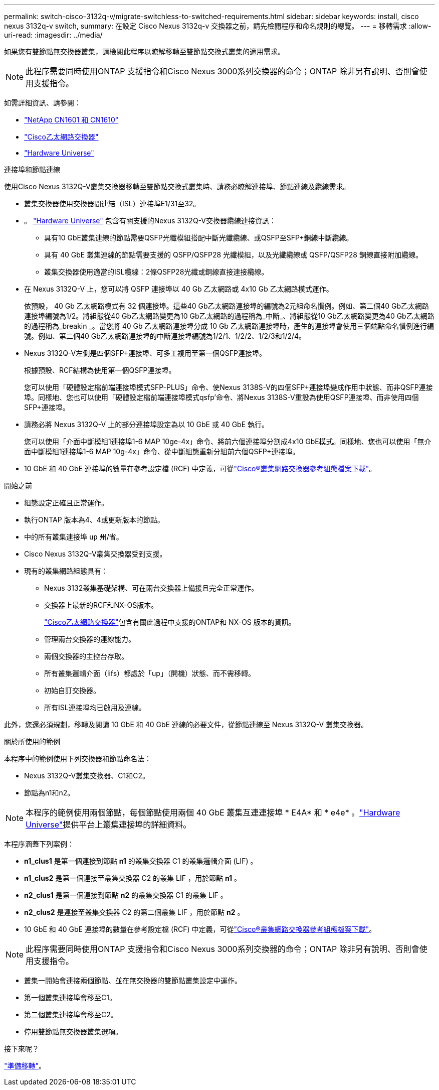 ---
permalink: switch-cisco-3132q-v/migrate-switchless-to-switched-requirements.html 
sidebar: sidebar 
keywords: install, cisco nexus 3132q-v switch, 
summary: 在設定 Cisco Nexus 3132q-v 交換器之前，請先檢閱程序和命名規則的總覽。 
---
= 移轉需求
:allow-uri-read: 
:imagesdir: ../media/


[role="lead"]
如果您有雙節點無交換器叢集，請檢閱此程序以瞭解移轉至雙節點交換式叢集的適用需求。

[NOTE]
====
此程序需要同時使用ONTAP 支援指令和Cisco Nexus 3000系列交換器的命令；ONTAP 除非另有說明、否則會使用支援指令。

====
如需詳細資訊、請參閱：

* link:https://mysupport.netapp.com/site/products/all/details/netapp-cluster-switches/docs-tab["NetApp CN1601 和 CN1610"^]
* link:https://mysupport.netapp.com/site/info/cisco-ethernet-switch["Cisco乙太網路交換器"^]
* link:http://hwu.netapp.com["Hardware Universe"^]


.連接埠和節點連線
使用Cisco Nexus 3132Q-V叢集交換器移轉至雙節點交換式叢集時、請務必瞭解連接埠、節點連線及纜線需求。

* 叢集交換器使用交換器間連結（ISL）連接埠E1/31至32。
* 。 link:https://hwu.netapp.com/["Hardware Universe"^] 包含有關支援的Nexus 3132Q-V交換器纜線連接資訊：
+
** 具有10 GbE叢集連線的節點需要QSFP光纖模組搭配中斷光纖纜線、或QSFP至SFP+銅線中斷纜線。
** 具有 40 GbE 叢集連線的節點需要支援的 QSFP/QSFP28 光纖模組，以及光纖纜線或 QSFP/QSFP28 銅線直接附加纜線。
** 叢集交換器使用適當的ISL纜線：2條QSFP28光纖或銅線直接連接纜線。


* 在 Nexus 3132Q-V 上，您可以將 QSFP 連接埠以 40 Gb 乙太網路或 4x10 Gb 乙太網路模式運作。
+
依預設， 40 Gb 乙太網路模式有 32 個連接埠。這些40 Gb乙太網路連接埠的編號為2元組命名慣例。例如、第二個40 Gb乙太網路連接埠編號為1/2。將組態從40 Gb乙太網路變更為10 Gb乙太網路的過程稱為_中斷_、將組態從10 Gb乙太網路變更為40 Gb乙太網路的過程稱為_breakin _。當您將 40 Gb 乙太網路連接埠分成 10 Gb 乙太網路連接埠時，產生的連接埠會使用三個端點命名慣例進行編號。例如、第二個40 Gb乙太網路連接埠的中斷連接埠編號為1/2/1、1/2/2、1/2/3和1/2/4。

* Nexus 3132Q-V左側是四個SFP+連接埠、可多工複用至第一個QSFP連接埠。
+
根據預設、RCF結構為使用第一個QSFP連接埠。

+
您可以使用「硬體設定檔前端連接埠模式SFP-PLUS」命令、使Nexus 3138S-V的四個SFP+連接埠變成作用中狀態、而非QSFP連接埠。同樣地、您也可以使用「硬體設定檔前端連接埠模式qsfp'命令、將Nexus 3138S-V重設為使用QSFP連接埠、而非使用四個SFP+連接埠。

* 請務必將 Nexus 3132Q-V 上的部分連接埠設定為以 10 GbE 或 40 GbE 執行。
+
您可以使用「介面中斷模組1連接埠1-6 MAP 10ge-4x」命令、將前六個連接埠分割成4x10 GbE模式。同樣地、您也可以使用「無介面中斷模組1連接埠1-6 MAP 10g-4x」命令、從中斷組態重新分組前六個QSFP+連接埠。

* 10 GbE 和 40 GbE 連接埠的數量在參考設定檔 (RCF) 中定義，可從link:https://mysupport.netapp.com/site/products/all/details/cisco-cluster-storage-switch/downloads-tab["Cisco®叢集網路交換器參考組態檔案下載"^]。


.開始之前
* 組態設定正確且正常運作。
* 執行ONTAP 版本為4、4或更新版本的節點。
* 中的所有叢集連接埠 `up` 州/省。
* Cisco Nexus 3132Q-V叢集交換器受到支援。
* 現有的叢集網路組態具有：
+
** Nexus 3132叢集基礎架構、可在兩台交換器上備援且完全正常運作。
** 交換器上最新的RCF和NX-OS版本。
+
link:https://mysupport.netapp.com/site/info/cisco-ethernet-switch["Cisco乙太網路交換器"^]包含有關此過程中支援的ONTAP和 NX-OS 版本的資訊。

** 管理兩台交換器的連線能力。
** 兩個交換器的主控台存取。
** 所有叢集邏輯介面（lifs）都處於「up」（開機）狀態、而不需移轉。
** 初始自訂交換器。
** 所有ISL連接埠均已啟用及連線。




此外，您還必須規劃，移轉及閱讀 10 GbE 和 40 GbE 連線的必要文件，從節點連線至 Nexus 3132Q-V 叢集交換器。

.關於所使用的範例
本程序中的範例使用下列交換器和節點命名法：

* Nexus 3132Q-V叢集交換器、C1和C2。
* 節點為n1和n2。


[NOTE]
====
本程序的範例使用兩個節點，每個節點使用兩個 40 GbE 叢集互連連接埠 * E4A* 和 * e4e* 。link:https://hwu.netapp.com/["Hardware Universe"^]提供平台上叢集連接埠的詳細資料。

====
本程序涵蓋下列案例：

* *n1_clus1* 是第一個連接到節點 *n1* 的叢集交換器 C1 的叢集邏輯介面 (LIF) 。
* *n1_clus2* 是第一個連接至叢集交換器 C2 的叢集 LIF ，用於節點 *n1* 。
* *n2_clus1* 是第一個連接到節點 *n2* 的叢集交換器 C1 的叢集 LIF 。
* *n2_clus2* 是連接至叢集交換器 C2 的第二個叢集 LIF ，用於節點 *n2* 。
* 10 GbE 和 40 GbE 連接埠的數量在參考設定檔 (RCF) 中定義，可從link:https://mysupport.netapp.com/site/products/all/details/cisco-cluster-storage-switch/downloads-tab["Cisco®叢集網路交換器參考組態檔案下載"^]。


[NOTE]
====
此程序需要同時使用ONTAP 支援指令和Cisco Nexus 3000系列交換器的命令；ONTAP 除非另有說明、否則會使用支援指令。

====
* 叢集一開始會連接兩個節點、並在無交換器的雙節點叢集設定中運作。
* 第一個叢集連接埠會移至C1。
* 第二個叢集連接埠會移至C2。
* 停用雙節點無交換器叢集選項。


.接下來呢？
link:migrate-switchless-prepare-to-migrate.html["準備移轉"]。
